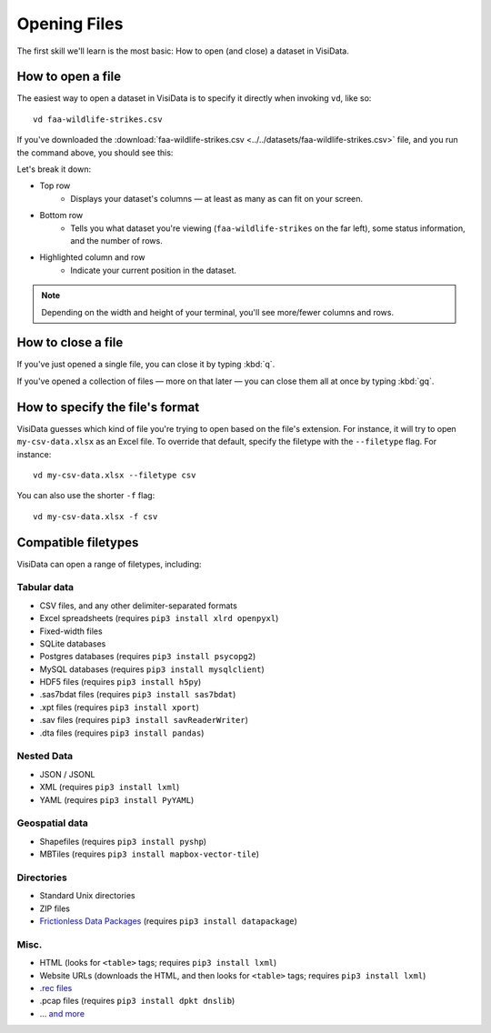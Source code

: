 =============
Opening Files
=============

The first skill we'll learn is the most basic: How to open (and close) a dataset in VisiData.

How to open a file
------------------

The easiest way to open a dataset in VisiData is to specify it directly when invoking ``vd``, like so:

::

    vd faa-wildlife-strikes.csv

If you've downloaded the :download:`faa-wildlife-strikes.csv <../../datasets/faa-wildlife-strikes.csv>` file, and you run the command above, you should see this:

.. raw:: html
    :file: ../../terminal/output/faa-opened.output.html

Let's break it down:

- Top row
    - Displays your dataset's columns — at least as many as can fit on your screen.
- Bottom row
    - Tells you what dataset you're viewing (``faa-wildlife-strikes`` on the far left), some status information, and the number of rows.

- Highlighted column and row
    - Indicate your current position in the dataset.

.. note::

    Depending on the width and height of your terminal, you'll see more/fewer columns and rows.


How to close a file
-------------------

If you've just opened a single file, you can close it by typing :kbd:`q`.

If you've opened a collection of files — more on that later — you can close them all at once by typing :kbd:`gq`.


How to specify the file's format
--------------------------------

VisiData guesses which kind of file you're trying to open based on the file's extension. For instance, it will try to open ``my-csv-data.xlsx`` as an Excel file. To override that default, specify the filetype with the ``--filetype`` flag. For instance:

::

    vd my-csv-data.xlsx --filetype csv


You can also use the shorter ``-f`` flag:

::

    vd my-csv-data.xlsx -f csv


.. _compatible-filetypes:

Compatible filetypes
--------------------

VisiData can open a range of filetypes, including:

Tabular data
^^^^^^^^^^^^

- CSV files, and any other delimiter-separated formats
- Excel spreadsheets (requires ``pip3 install xlrd openpyxl``)
- Fixed-width files
- SQLite databases
- Postgres databases (requires ``pip3 install psycopg2``)
- MySQL databases (requires ``pip3 install mysqlclient``)
- HDF5 files (requires ``pip3 install h5py``)
- .sas7bdat files (requires ``pip3 install sas7bdat``)
- .xpt files (requires ``pip3 install xport``)
- .sav files (requires ``pip3 install savReaderWriter``)
- .dta files (requires ``pip3 install pandas``)

Nested Data
^^^^^^^^^^^

- JSON / JSONL
- XML (requires ``pip3 install lxml``)
- YAML (requires ``pip3 install PyYAML``)

Geospatial data
^^^^^^^^^^^^^^^

- Shapefiles (requires ``pip3 install pyshp``)
- MBTiles (requires ``pip3 install mapbox-vector-tile``)

Directories
^^^^^^^^^^^

- Standard Unix directories
- ZIP files
- `Frictionless Data Packages <https://frictionlessdata.io/data-package/#the-data-package-suite-of-specifications>`_ (requires ``pip3 install datapackage``)

Misc.
^^^^^

- HTML (looks for ``<table>`` tags; requires ``pip3 install lxml``)
- Website URLs (downloads the HTML, and then looks for ``<table>`` tags; requires ``pip3 install lxml``)
- `.rec files <https://www.gnu.org/software/recutils/>`_
- .pcap files (requires ``pip3 install dpkt dnslib``)
- ... `and more  <https://github.com/saulpw/visidata/tree/stable/visidata/loaders>`_
